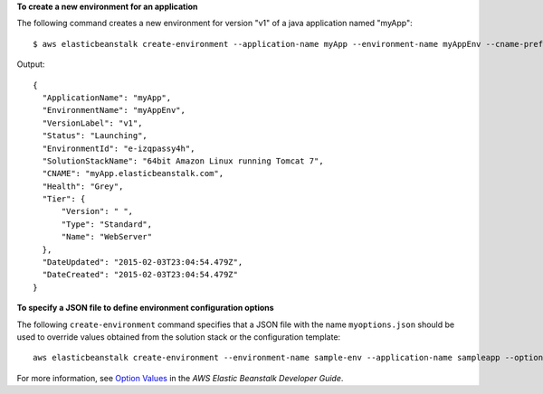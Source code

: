 **To create a new environment for an application**

The following command creates a new environment for version "v1" of a java application named "myApp"::

  $ aws elasticbeanstalk create-environment --application-name myApp --environment-name myAppEnv --cname-prefix myApp --version-label v1 --solution-stack-name "64bit Amazon Linux running Tomcat 7"

Output::

  {
    "ApplicationName": "myApp",
    "EnvironmentName": "myAppEnv",
    "VersionLabel": "v1",
    "Status": "Launching",
    "EnvironmentId": "e-izqpassy4h",
    "SolutionStackName": "64bit Amazon Linux running Tomcat 7",
    "CNAME": "myApp.elasticbeanstalk.com",
    "Health": "Grey",
    "Tier": {
        "Version": " ",
        "Type": "Standard",
        "Name": "WebServer"
    },
    "DateUpdated": "2015-02-03T23:04:54.479Z",
    "DateCreated": "2015-02-03T23:04:54.479Z"
  }

**To specify a JSON file to define environment configuration options**

The following ``create-environment`` command specifies that a JSON file with the name ``myoptions.json`` should be used to override values obtained from the solution stack or the configuration template::

  aws elasticbeanstalk create-environment --environment-name sample-env --application-name sampleapp --option-settings file://myoptions.json

For more information, see `Option Values`_ in the *AWS Elastic Beanstalk Developer Guide*.

.. _`Option Values`: http://docs.aws.amazon.com/elasticbeanstalk/latest/dg/command-options.html